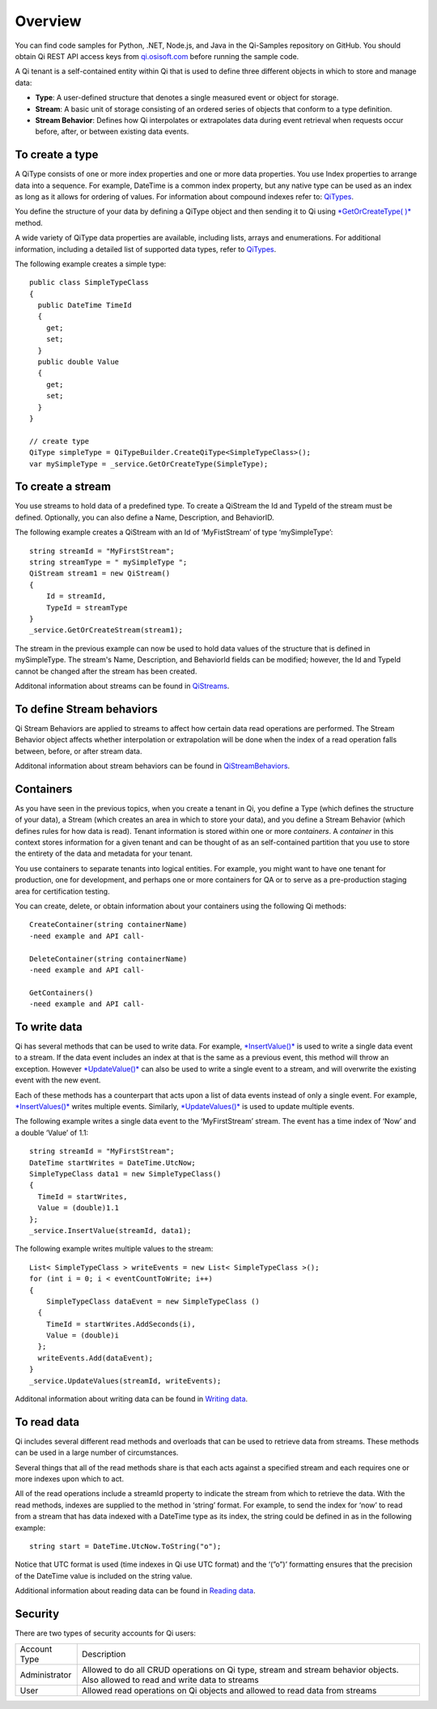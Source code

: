 Overview
########

You can find code samples for Python, .NET, Node.js, and Java in the
Qi-Samples repository on GitHub. You should obtain Qi REST API access keys from
`qi.osisoft.com <https://qi.osisoft.com>`__ before running the sample code.

A Qi tenant is a self-contained entity within Qi that is used to
define three different objects in which to store and manage data:

-  **Type**: A user-defined structure that denotes a single measured event or
   object for storage.
-  **Stream**: A basic unit of storage consisting of an ordered series of
   objects that conform to a type definition.
-  **Stream Behavior**: Defines how Qi interpolates or extrapolates
   data during event retrieval when requests occur before, after, or between
   existing data events.

To create a type
----------------

A QiType consists of one or more index properties and one or more
data properties. You use Index properties to arrange data into a sequence.
For example, DateTime is a common index property, but any native type can be used as
an index as long as it allows for ordering of values. For information about
compound indexes refer to:
`QiTypes <https://qi-docs.readthedocs.org/en/latest/QiTypes/#compound-indexes>`__.

You define the structure of your data by defining a QiType object and then
sending it to Qi using `*GetOrCreateType(
)* <https://qi-docs.readthedocs.org/en/latest/QiTypes/#getorcreatetype>`__
method.

A wide variety of QiType data properties are available, 
including lists, arrays and enumerations. For additional information,
including a detailed list of supported data types, refer to
`QiTypes <https://qi-docs.readthedocs.org/en/latest/QiTypes/>`__.

The following example creates a simple type:

::

    public class SimpleTypeClass 
    {
      public DateTime TimeId
      {
        get;
        set;
      }
      public double Value
      {
        get;
        set;
      }
    }

    // create type
    QiType simpleType = QiTypeBuilder.CreateQiType<SimpleTypeClass>();
    var mySimpleType = _service.GetOrCreateType(SimpleType);

To create a stream
------------------

You use streams to hold data of a predefined type. To create a QiStream
the Id and TypeId of the stream must be defined. Optionally, you can also
define a Name, Description, and BehaviorID.

The following example creates a QiStream with an Id of ‘MyFistStream’ of type
‘mySimpleType’:

::

    string streamId = "MyFirstStream";
    string streamType = " mySimpleType ";
    QiStream stream1 = new QiStream()
    {
        Id = streamId,
        TypeId = streamType
    }
    _service.GetOrCreateStream(stream1);

The stream in the previous example can now be used to hold data values of 
the structure that is defined in mySimpleType. The stream's Name, 
Description, and BehaviorId fields can be modified; however, the Id 
and TypeId cannot be changed after the stream has been created.

Additonal information about streams can be found in
`QiStreams <https://qi-docs.readthedocs.org/en/latest/QiStreams/>`__.

To define Stream behaviors
--------------------------

Qi Stream Behaviors are applied to streams to affect how certain data
read operations are performed. The Stream Behavior object affects whether
interpolation or extrapolation will be done when the
index of a read operation falls between, before, or after stream data.

Additonal information about stream behaviors can be found in
`QiStreamBehaviors <https://qi-docs.readthedocs.org/en/latest/QiStreamBehaviors/>`__.

Containers
----------

As you have seen in the previous topics, when you create a tenant in Qi, you define a Type (which defines the structure of your data), a Stream (which creates an area in which to store your data), and you define a Stream Behavior (which defines rules for how data is read). Tenant information is stored within one or more *containers*. A *container* in this context stores information for a given tenant and can be thought of as an self-contained partition that you use to store the entirety of the data and metadata for your tenant. 

You use containers to separate tenants into logical entities. For example, you might want to have one tenant for production, one for development, and perhaps one or more containers for QA or to serve as a pre-production staging area for certification testing. 

You can create, delete, or obtain information about your containers using the following Qi methods:

::

   CreateContainer(string containerName)
   -need example and API call-
   
   DeleteContainer(string containerName)
   -need example and API call-
   
   GetContainers()
   -need example and API call-


To write data
-------------

Qi has several methods that can be used to write data. For example,
`*InsertValue()* <https://qi-docs.readthedocs.org/en/latest/Writing%20data/#insertvalue>`__
is used to write a single data event to a stream. If the data event
includes an index at that is the same as a previous event, 
this method will throw an exception. However
`*UpdateValue()* <https://qi-docs.readthedocs.org/en/latest/Writing%20data/#updatevalue>`__
can also be used to write a single event to a stream, and will overwrite
the existing event with the new event.

Each of these methods has a counterpart that acts upon a list of data
events instead of only a single event. For example,
`*InsertValues()* <https://qi-docs.readthedocs.org/en/latest/Writing%20data/#insertvalues>`__
writes multiple events. Similarly,
`*UpdateValues()* <https://qi-docs.readthedocs.org/en/latest/Writing%20data/#updatevalues>`__
is used to update multiple events.

The following example writes a single data event to the ‘MyFirstStream’
stream. The event has a time index of ‘Now’ and a double ‘Value’ of 1.1:

::

    string streamId = "MyFirstStream";
    DateTime startWrites = DateTime.UtcNow;
    SimpleTypeClass data1 = new SimpleTypeClass()
    {
      TimeId = startWrites,
      Value = (double)1.1
    };
    _service.InsertValue(streamId, data1);

The following example writes multiple values to the stream:

::

    List< SimpleTypeClass > writeEvents = new List< SimpleTypeClass >();
    for (int i = 0; i < eventCountToWrite; i++)
    {
        SimpleTypeClass dataEvent = new SimpleTypeClass ()
      {
        TimeId = startWrites.AddSeconds(i),
        Value = (double)i
      };
      writeEvents.Add(dataEvent);
    }
    _service.UpdateValues(streamId, writeEvents);

Additonal information about writing data can be found in `Writing
data <https://qi-docs.readthedocs.org/en/latest/Writing%20data/>`__.

To read data
------------

Qi includes several different read methods and overloads that can be used to
retrieve data from streams. These methods can be used in a large 
number of circumstances.

Several things that all of the read methods share is that each acts
against a specified stream and each requires one or more indexes upon
which to act.

All of the read operations include a streamId property to indicate the
stream from which to retrieve the data. With the read methods, indexes
are supplied to the method in ‘string’ format. For example, 
to send the index for ‘now’ to read from a stream that has data
indexed with a DateTime type as its index, the string could be defined
in as in the following example:

::

    string start = DateTime.UtcNow.ToString("o");

Notice that UTC format is used (time indexes in Qi use UTC format) and
the ‘(”o”)’ formatting ensures that the precision of the
DateTime value is included on the string value.

Additional information about reading data can be found in `Reading
data <https://qi-docs.readthedocs.org/en/latest/Reading%20data/>`__.


Security
--------

There are two types of security accounts for Qi users:

+----------------+------------------------------------------------------------------+
| Account Type   | Description                                                      |
+----------------+------------------------------------------------------------------+
| Administrator  | Allowed to do all CRUD operations on Qi type, stream and stream  |
|                | behavior objects. Also allowed to read and write data to streams |
+----------------+------------------------------------------------------------------+
| User           | Allowed read operations on Qi objects and allowed to read data   | 
|                | from streams                                                     |
+----------------+------------------------------------------------------------------+

